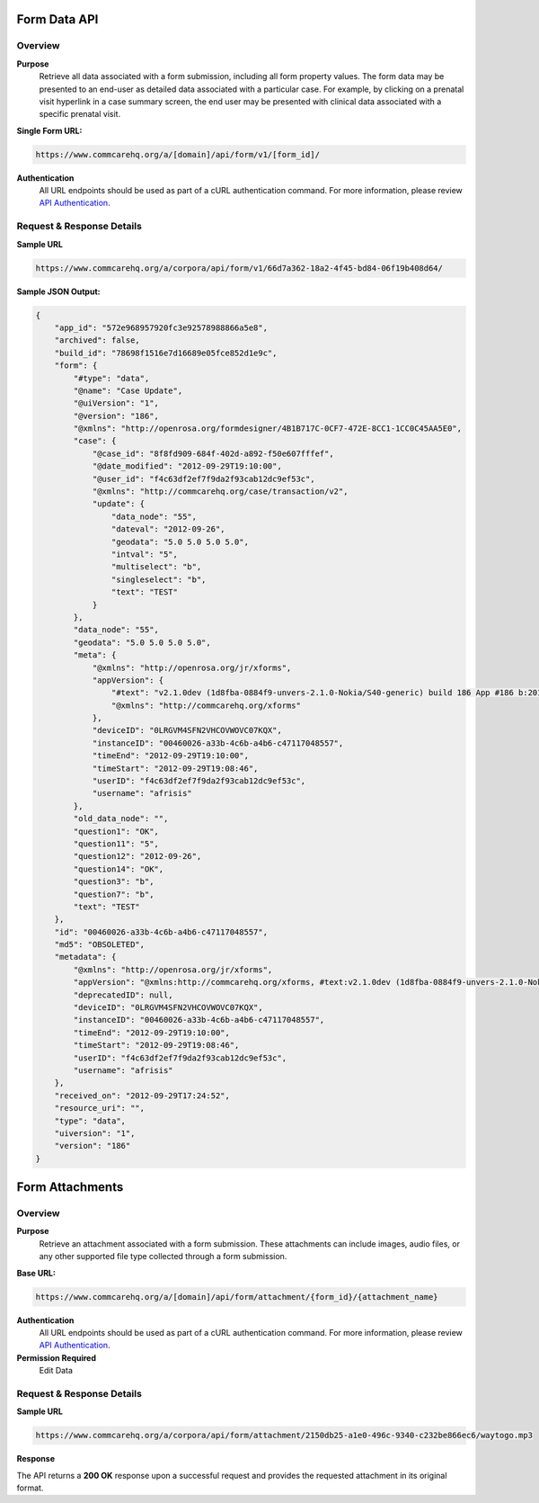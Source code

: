 Form Data API
=============

Overview
--------

**Purpose**
    Retrieve all data associated with a form submission, including all form property values. The form data may be presented to an end-user as detailed data associated with a particular case. For example, by clicking on a prenatal visit hyperlink in a case summary screen, the end user may be presented with clinical data associated with a specific prenatal visit.

**Single Form URL:**

.. code-block:: text

    https://www.commcarehq.org/a/[domain]/api/form/v1/[form_id]/

**Authentication**
    All URL endpoints should be used as part of a cURL authentication command. For more information, please review `API Authentication <https://dimagi.atlassian.net/wiki/spaces/commcarepublic/pages/2279637003/CommCare+API+Overview#API-Authentication>`_.


Request & Response Details
---------------------------

**Sample URL**

.. code-block:: text

    https://www.commcarehq.org/a/corpora/api/form/v1/66d7a362-18a2-4f45-bd84-06f19b408d64/

**Sample JSON Output:**

.. code-block:: json

    {
        "app_id": "572e968957920fc3e92578988866a5e8",
        "archived": false,
        "build_id": "78698f1516e7d16689e05fce852d1e9c",
        "form": {
            "#type": "data",
            "@name": "Case Update",
            "@uiVersion": "1",
            "@version": "186",
            "@xmlns": "http://openrosa.org/formdesigner/4B1B717C-0CF7-472E-8CC1-1CC0C45AA5E0",
            "case": {
                "@case_id": "8f8fd909-684f-402d-a892-f50e607fffef",
                "@date_modified": "2012-09-29T19:10:00",
                "@user_id": "f4c63df2ef7f9da2f93cab12dc9ef53c",
                "@xmlns": "http://commcarehq.org/case/transaction/v2",
                "update": {
                    "data_node": "55",
                    "dateval": "2012-09-26",
                    "geodata": "5.0 5.0 5.0 5.0",
                    "intval": "5",
                    "multiselect": "b",
                    "singleselect": "b",
                    "text": "TEST"
                }
            },
            "data_node": "55",
            "geodata": "5.0 5.0 5.0 5.0",
            "meta": {
                "@xmlns": "http://openrosa.org/jr/xforms",
                "appVersion": {
                    "#text": "v2.1.0dev (1d8fba-0884f9-unvers-2.1.0-Nokia/S40-generic) build 186 App #186 b:2012-Sep-27 r:2012-Sep-28",
                    "@xmlns": "http://commcarehq.org/xforms"
                },
                "deviceID": "0LRGVM4SFN2VHCOVWOVC07KQX",
                "instanceID": "00460026-a33b-4c6b-a4b6-c47117048557",
                "timeEnd": "2012-09-29T19:10:00",
                "timeStart": "2012-09-29T19:08:46",
                "userID": "f4c63df2ef7f9da2f93cab12dc9ef53c",
                "username": "afrisis"
            },
            "old_data_node": "",
            "question1": "OK",
            "question11": "5",
            "question12": "2012-09-26",
            "question14": "OK",
            "question3": "b",
            "question7": "b",
            "text": "TEST"
        },
        "id": "00460026-a33b-4c6b-a4b6-c47117048557",
        "md5": "OBSOLETED",
        "metadata": {
            "@xmlns": "http://openrosa.org/jr/xforms",
            "appVersion": "@xmlns:http://commcarehq.org/xforms, #text:v2.1.0dev (1d8fba-0884f9-unvers-2.1.0-Nokia/S40-generic) build 186 App #186 b:2012-Sep-27 r:2012-Sep-28",
            "deprecatedID": null,
            "deviceID": "0LRGVM4SFN2VHCOVWOVC07KQX",
            "instanceID": "00460026-a33b-4c6b-a4b6-c47117048557",
            "timeEnd": "2012-09-29T19:10:00",
            "timeStart": "2012-09-29T19:08:46",
            "userID": "f4c63df2ef7f9da2f93cab12dc9ef53c",
            "username": "afrisis"
        },
        "received_on": "2012-09-29T17:24:52",
        "resource_uri": "",
        "type": "data",
        "uiversion": "1",
        "version": "186"
    }

Form Attachments
================

Overview
--------

**Purpose**
    Retrieve an attachment associated with a form submission. These attachments can include images, audio files, or any other supported file type collected through a form submission.

**Base URL:**

.. code-block:: text

    https://www.commcarehq.org/a/[domain]/api/form/attachment/{form_id}/{attachment_name}

**Authentication**
    All URL endpoints should be used as part of a cURL authentication command. For more information, please review `API Authentication <https://dimagi.atlassian.net/wiki/spaces/commcarepublic/pages/2279637003/CommCare+API+Overview#API-Authentication>`_.

**Permission Required**
    Edit Data

Request & Response Details
---------------------------

**Sample URL**

.. code-block:: text

    https://www.commcarehq.org/a/corpora/api/form/attachment/2150db25-a1e0-496c-9340-c232be866ec6/waytogo.mp3

**Response**

The API returns a **200 OK** response upon a successful request and provides the requested attachment in its original format.

